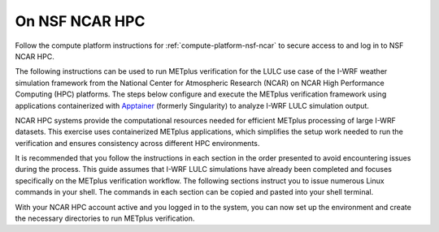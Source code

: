 .. _lulc-nsf-ncar:

On NSF NCAR HPC
^^^^^^^^^^^^^^^

Follow the compute platform instructions for :ref:`compute-platform-nsf-ncar`
to secure access to and log in to NSF NCAR HPC.

The following instructions can be used to run METplus verification for the LULC use case of the I-WRF weather simulation framework from the National Center for Atmospheric Research (NCAR) on NCAR High Performance Computing (HPC) platforms. The steps below configure and execute the METplus verification framework using applications containerized with `Apptainer <https://apptainer.org/>`_ (formerly Singularity) to analyze I-WRF LULC simulation output.

NCAR HPC systems provide the computational resources needed for efficient METplus processing of large I-WRF datasets. This exercise uses containerized METplus applications, which simplifies the setup work needed to run the verification and ensures consistency across different HPC environments.

It is recommended that you follow the instructions in each section in the order presented to avoid encountering issues during the process. This guide assumes that I-WRF LULC simulations have already been completed and focuses specifically on the METplus verification workflow. The following sections instruct you to issue numerous Linux commands in your shell. The commands in each section can be copied and pasted into your shell terminal.

With your NCAR HPC account active and you logged in to the system, you can now set up the environment and create the necessary directories to run METplus verification.

.. dropdown:: Instructions
  
  .. dropdown:: Load Required Modules

    NCAR HPC systems use environment modules to manage software. Load the Apptainer module which provides the containerization software needed to run METplus::

        module load apptainer

  .. dropdown:: Confirm Bash Shell

    The following commands are formatted to run in the Linux Bash shell, which you may or may not be running by default. Copy and paste the following command to print your default shell::

        echo $SHELL

    If needed, switch to the :code:`bash` shell by running::

        bash
        ${BASH_ENV}

    Note that you can modify your default login shell through the `Systems Account Manager (SAM) <https://sam.ucar.edu/>`_ but changes can take up to several hours to take effect.

  .. dropdown:: Define Environment Variables

    We will be using environment variables throughout this exercise to ensure consistent file paths and resource names. Copy and paste the definitions below into your shell before proceeding::

        IWRF_WORK_DIR=${SCRATCH}/iwrf_work
        LOCAL_OUTPUT_DIR=${IWRF_WORK_DIR}/metplus_out
        export APPTAINER_TMPDIR=${TMPDIR}

    Any time you open a new shell session on the HPC system, you will need to reload the apptainer module, switch shells, if needed, and redefine these variables before executing the commands that follow.

  .. dropdown:: Create Working Directories

    The METplus verification process requires specific directory structures to organize input data, configuration files, and output results. Create the main working directory in your scratch space::

        mkdir -p ${IWRF_WORK_DIR}

    Create a directory to store the METplus verification output::

        mkdir -p ${LOCAL_OUTPUT_DIR}

    Create a directory for temporary Apptainer files. The $TMPDIR variable is automatically set on NCAR HPC systems to an appropriate temporary storage location::

        mkdir -p ${APPTAINER_TMPDIR}

  .. dropdown:: Download Configuration Files

    METplus requires configuration files to direct its verification behavior. These are available in the I-WRF GitHub repository. Clone the repository to access the LULC use case configuration::

        git clone https://github.com/NCAR/i-wrf ${IWRF_WORK_DIR}/i-wrf

    This creates a local copy of all I-WRF configuration files, including the METplus settings needed for the LULC verification workflow.

  .. dropdown:: Get the METplus and Data Container Images

    As mentioned above, the METplus software is provided as a containerized image that will run using Apptainer on your NCAR HPC system. Apptainer (formerly Singularity) is the preferred containerization technology on HPC systems, as it provides secure container execution without requiring root privileges. Unlike cloud environments that use Docker directly, NCAR HPC systems use Apptainer to run containerized applications.

    The METplus image contains all the necessary software and dependencies to perform verification of I-WRF LULC simulation output. You can "pull" (download) the METplus image from the container registry to your HPC system's storage.

    You must pull the METplus software container and the input data containers that contain the observational and WRF simulation data for the LULC use case::

        apptainer pull ${IWRF_WORK_DIR}/iwrf-metplus.sif docker://ncar/iwrf-metplus:latest
        apptainer pull ${IWRF_WORK_DIR}/data-lulc-input-obs.sif oras://registry-1.docker.io/ncar/iwrf-data:lulc-input-obs-d03.apptainer
        apptainer pull ${IWRF_WORK_DIR}/data-lulc-input-wrf.sif oras://registry-1.docker.io/iwrf-data:lulc-input-wrf-d03.apptainer

    These commands download three container images: the METplus software, the observational data, and the WRF simulation data. Processing the METplus software can take up to 15 minutes and the data containers can take several minutes each.

  .. dropdown:: Configure Container Data Bindings

    After the container images have been downloaded, you can run the METplus verification to compare the I-WRF LULC simulation results against observational data and generate statistical verification results and visualization plots. This process involves configuring the data bindings and executing the verification workflow for two meteorological variables.

    METplus requires access to input data, configuration files, and output directories. Apptainer uses bind mounts to make local directories and container images available inside the running container. Set up the environment variables that define these data bindings.

    First, define the local directory paths for configuration and visualization scripts::

        LOCAL_METPLUS_CONFIG_DIR=${IWRF_WORK_DIR}/i-wrf/use_cases/Land_Use_Land_Cover/METplus
        LOCAL_PLOT_SCRIPT_DIR=${IWRF_WORK_DIR}/i-wrf/use_cases/Land_Use_Land_Cover/Visualization

    Next, configure the Apptainer bind mounts. This environment variable tells Apptainer how to map local directories and container images to paths inside the running container::

        export APPTAINER_BIND="${IWRF_WORK_DIR}/data-lulc-input-obs.sif:/data/input/obs:image-src=/,${LOCAL_METPLUS_CONFIG_DIR}:/config,${IWRF_WORK_DIR}/data-lulc-input-wrf.sif:/data/input/wrf:image-src=/,${LOCAL_OUTPUT_DIR}:/data/output,${LOCAL_PLOT_SCRIPT_DIR}:/plot_scripts,${APPTAINER_TMPDIR}:${APPTAINER_TMPDIR}"

    This configuration provides the container with access to:

    * Observational data from the ``data-lulc-input-obs.sif`` container image at ``/data/input/obs``
    * WRF simulation data from the ``data-lulc-input-wrf.sif`` container image at ``/data/input/wrf``
    * METplus configuration files from the I-WRF repository at ``/config``
    * Visualization script files for generating plots at ``/plot_scripts``
    * Output directory for writing verification results at ``/data/output``
    * Temporary directory for Apptainer operations

  .. dropdown:: Run METplus

    The LULC use case includes verification for two meteorological variables: accumulated precipitation and radar reflectivity. Each verification is run separately using its own METplus configuration file.

    Run the accumulated precipitation verification::

        apptainer exec ${IWRF_WORK_DIR}/iwrf-metplus.sif /metplus/METplus/ush/run_metplus.py /config/GridStat_apcp_lulc.conf

    This process compares simulated precipitation accumulation against observational data and generates statistical metrics. While it may take up to 20 minutes to run, progress information is displayed while the verification is performed.

    Run the reflectivity verification::

        apptainer exec ${IWRF_WORK_DIR}/iwrf-metplus.sif /metplus/METplus/ush/run_metplus.py /config/GridStat_refc_lulc.conf

    This process evaluates the model's ability to simulate radar reflectivity patterns compared to observed radar data. This step may take up to 10 minutes to run.

    Both verification processes use GridStat, which computes grid-to-grid verification statistics. The tools generate comprehensive statistical output including bias, correlation, and skill scores that quantify the model's performance.

  .. dropdown:: Verify Output Generation

    After both METplus runs complete successfully, you can verify that the output files were created properly.

    Check that the GridStat verification output was generated::

        ls -1 ${LOCAL_OUTPUT_DIR}/grid_stat/*

    This should show directories containing statistical output files in text format that can be viewed and analyzed.

    Check that the METplotpy visualization plots were created locally::

        ls -1 ${LOCAL_OUTPUT_DIR}/met_plot/*/*.png

    This should display a list of PNG image files containing plots and graphics that visualize the verification results. These plots provide graphical representations of the statistical comparisons between the I-WRF LULC simulations and observational data.

  .. dropdown:: Visualize the Results

    In the near future, this exercise will be extended to include instructions to visualize the model output directly.
